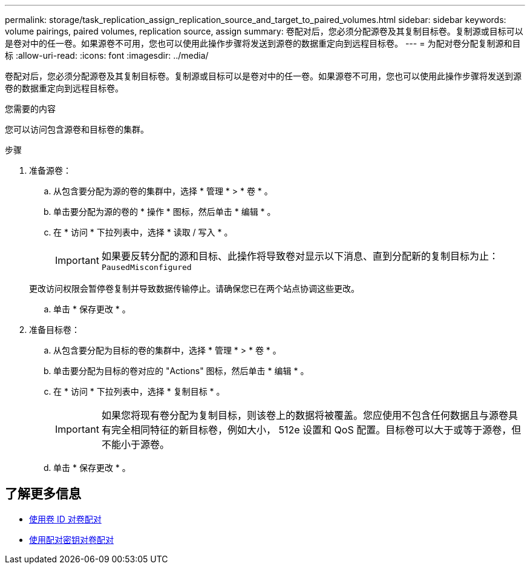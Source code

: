 ---
permalink: storage/task_replication_assign_replication_source_and_target_to_paired_volumes.html 
sidebar: sidebar 
keywords: volume pairings, paired volumes, replication source, assign 
summary: 卷配对后，您必须分配源卷及其复制目标卷。复制源或目标可以是卷对中的任一卷。如果源卷不可用，您也可以使用此操作步骤将发送到源卷的数据重定向到远程目标卷。 
---
= 为配对卷分配复制源和目标
:allow-uri-read: 
:icons: font
:imagesdir: ../media/


[role="lead"]
卷配对后，您必须分配源卷及其复制目标卷。复制源或目标可以是卷对中的任一卷。如果源卷不可用，您也可以使用此操作步骤将发送到源卷的数据重定向到远程目标卷。

.您需要的内容
您可以访问包含源卷和目标卷的集群。

.步骤
. 准备源卷：
+
.. 从包含要分配为源的卷的集群中，选择 * 管理 * > * 卷 * 。
.. 单击要分配为源的卷的 * 操作 * 图标，然后单击 * 编辑 * 。
.. 在 * 访问 * 下拉列表中，选择 * 读取 / 写入 * 。
+

IMPORTANT: 如果要反转分配的源和目标、此操作将导致卷对显示以下消息、直到分配新的复制目标为止： `PausedMisconfigured`

+
更改访问权限会暂停卷复制并导致数据传输停止。请确保您已在两个站点协调这些更改。

.. 单击 * 保存更改 * 。


. 准备目标卷：
+
.. 从包含要分配为目标的卷的集群中，选择 * 管理 * > * 卷 * 。
.. 单击要分配为目标的卷对应的 "Actions" 图标，然后单击 * 编辑 * 。
.. 在 * 访问 * 下拉列表中，选择 * 复制目标 * 。
+

IMPORTANT: 如果您将现有卷分配为复制目标，则该卷上的数据将被覆盖。您应使用不包含任何数据且与源卷具有完全相同特征的新目标卷，例如大小， 512e 设置和 QoS 配置。目标卷可以大于或等于源卷，但不能小于源卷。

.. 单击 * 保存更改 * 。






== 了解更多信息

* xref:task_replication_pair_volumes_using_a_volume_id.adoc[使用卷 ID 对卷配对]
* xref:task_replication_pair_volumes_using_a_pairing_key.adoc[使用配对密钥对卷配对]

